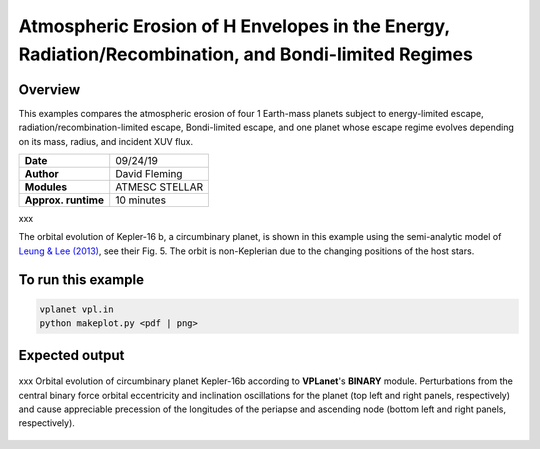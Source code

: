 Atmospheric Erosion of H Envelopes in the Energy, Radiation/Recombination, and Bondi-limited Regimes
====================================================================================================

Overview
--------

This examples compares the atmospheric erosion of four 1 Earth-mass planets subject
to energy-limited escape, radiation/recombination-limited escape, Bondi-limited escape,
and one planet whose escape regime evolves depending on its mass, radius, and
incident XUV flux.

===================   ============
**Date**              09/24/19
**Author**            David Fleming
**Modules**           ATMESC
                      STELLAR
**Approx. runtime**   10 minutes
===================   ============

xxx

The orbital evolution of Kepler-16 b, a circumbinary planet, is shown in this example
using the semi-analytic model of `Leung & Lee (2013) <https://ui.adsabs.harvard.edu/abs/2013ApJ...763..107L/abstract>`_, see their Fig. 5. The orbit is non-Keplerian
due to the changing positions of the host stars.


To run this example
-------------------

.. code-block:: bash

    vplanet vpl.in
    python makeplot.py <pdf | png>


Expected output
---------------

.. figure:: regimes.png
   :width: 600px
   :align: center

   xxx
   Orbital evolution of circumbinary planet Kepler-16b according to
   **VPLanet**'s **BINARY** module.  Perturbations from the central binary
   force orbital eccentricity and inclination oscillations for the planet
   (top left and right panels, respectively) and cause appreciable precession
   of the longitudes of the periapse and ascending node (bottom left and right
   panels, respectively).
